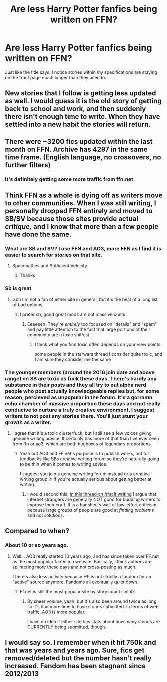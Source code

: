 #+TITLE: Are less Harry Potter fanfics being written on FFN?

* Are less Harry Potter fanfics being written on FFN?
:PROPERTIES:
:Author: jaguarlyra
:Score: 6
:DateUnix: 1570733743.0
:DateShort: 2019-Oct-10
:FlairText: Discussion
:END:
Just like the title says. I notice stories within my specifications are staying on the front page much longer than they used to.


** New stories that I follow is getting less updated as well. I would guess it is the old story of getting back to school and work, and then suddenly there isn't enough time to write. When they have settled into a new habit the stories will return.
:PROPERTIES:
:Author: Th3NorthDude
:Score: 8
:DateUnix: 1570735400.0
:DateShort: 2019-Oct-10
:END:


** There were ~3200 fics updated within the last month on FFN. Archive has 4297 in the same time frame. (English language, no crossovers, no further filters)
:PROPERTIES:
:Author: Hellstrike
:Score: 9
:DateUnix: 1570744462.0
:DateShort: 2019-Oct-11
:END:

*** It's definitely getting some more traffic from ffn.net
:PROPERTIES:
:Score: 2
:DateUnix: 1570765552.0
:DateShort: 2019-Oct-11
:END:


** Think FFN as a whole is dying off as writers move to other communities. When I was still writing, I personally dropped FFN entirely and moved to SB/SV because those sites provide actual /critique,/ and I know that more than a few people have done the same.
:PROPERTIES:
:Author: Goodpie2
:Score: 8
:DateUnix: 1570758436.0
:DateShort: 2019-Oct-11
:END:

*** What are SB and SV? I use FFN and AO3, more FFN as I find it is easier to search for stories on that site.
:PROPERTIES:
:Author: Total2Blue
:Score: 2
:DateUnix: 1570762300.0
:DateShort: 2019-Oct-11
:END:

**** Spacebattles and Sufficient Velocity.
:PROPERTIES:
:Author: Goodpie2
:Score: 4
:DateUnix: 1570765888.0
:DateShort: 2019-Oct-11
:END:

***** Thanks
:PROPERTIES:
:Author: Total2Blue
:Score: 1
:DateUnix: 1570768987.0
:DateShort: 2019-Oct-11
:END:


*** Sb is great
:PROPERTIES:
:Author: CommanderL3
:Score: 1
:DateUnix: 1570758840.0
:DateShort: 2019-Oct-11
:END:

**** Gbh I'm not a fan of either site in general, but it's the best of a long list of bad options.
:PROPERTIES:
:Author: Goodpie2
:Score: 3
:DateUnix: 1570758902.0
:DateShort: 2019-Oct-11
:END:

***** I prefer sb, good great mods are not massive cunts
:PROPERTIES:
:Author: CommanderL3
:Score: 1
:DateUnix: 1570761442.0
:DateShort: 2019-Oct-11
:END:

****** Eeeeeeh. They're /entirely/ too focused on "derails" and "spam" and pay little attention to the fact that large portions of their community are a toxic shitfest.
:PROPERTIES:
:Author: Goodpie2
:Score: 2
:DateUnix: 1570765923.0
:DateShort: 2019-Oct-11
:END:

******* I think what you find toxic often depends on your view points

some people in the starwars thread I consider quite toxic, and I am sure they consider me the same
:PROPERTIES:
:Author: CommanderL3
:Score: 1
:DateUnix: 1570768935.0
:DateShort: 2019-Oct-11
:END:


*** The younger members (around the 2016 join date and above range) on SB are toxic as fuck these days. There's hardly any substance in their posts and they all try to out alpha nerd people who post actually knowledgeable replies but, for some reason, percieved as unpopular in the forum. It's a gorramn echo chamber of massive proportion these days and not really conducive to nurture a truly creative environment. I suggest writers to not post any stories there. You'll just stunt your growth as a writer.
:PROPERTIES:
:Author: Teleute7
:Score: 1
:DateUnix: 1570768423.0
:DateShort: 2019-Oct-11
:END:

**** I agree that it's a toxic clusterfuck, but I still see a few voices giving genuine writing advice. It certainly has more of that than I've ever seen from ffn or ao3, which are both hugboxes of legendary proportions.
:PROPERTIES:
:Author: Goodpie2
:Score: 1
:DateUnix: 1570794988.0
:DateShort: 2019-Oct-11
:END:

***** Yeah but AO3 and FF.net's purpose is to publish works, not for feedbacks like SBs creative writing forum so they're naturally going to be thin when it comes to writing advice.

I suggest you join a genuine writing forum instead or a creative writing group irl if you're actually serious about getting better at writing.
:PROPERTIES:
:Author: Teleute7
:Score: 6
:DateUnix: 1570795808.0
:DateShort: 2019-Oct-11
:END:

****** I would second this. [[https://www.reddit.com/r/scifiwriting/comments/df279x/how_are_you_guys_not_bitter_as_hell/][In this thread on /r/scifiwriting]] I argue that internet strangers are generally NOT good for budding writers to improve their craft. It is a banshee's wail of low-effort criticism, because large groups of people are good at /finding problems/ and not solutions.
:PROPERTIES:
:Author: Poonchow
:Score: 3
:DateUnix: 1570801454.0
:DateShort: 2019-Oct-11
:END:


** Compared to when?
:PROPERTIES:
:Author: AevnNoram
:Score: 4
:DateUnix: 1570735270.0
:DateShort: 2019-Oct-10
:END:

*** About 10 or so years ago.
:PROPERTIES:
:Author: jaguarlyra
:Score: 2
:DateUnix: 1570736096.0
:DateShort: 2019-Oct-10
:END:

**** Well... AO3 really started 10 years ago, and has since taken over FF.net as the most popular fanfiction website. Basically, I think authors are splintering more these days and not cross-posting as much.

There's also less activity because HP is not strictly a fandom for an "active" source anymore. Fandoms all eventually quiet down.
:PROPERTIES:
:Author: vichan
:Score: 8
:DateUnix: 1570743888.0
:DateShort: 2019-Oct-11
:END:

***** Ff.net is still the most popular site by story count isnt it?
:PROPERTIES:
:Author: Zephrok
:Score: 5
:DateUnix: 1570748685.0
:DateShort: 2019-Oct-11
:END:

****** By sheer volume, yeah, but it's also been around twice as long so it's had more time to have stories submitted. In terms of web traffic, AO3 is more popular.

I have no idea if either site has stats about how many stories are CURRENTLY being submitted, though.
:PROPERTIES:
:Author: vichan
:Score: 8
:DateUnix: 1570755783.0
:DateShort: 2019-Oct-11
:END:


** I would say so. I remember when it hit 750k and that was years and years ago. Sure, fics get removed/deleted but the number hasn't really increased. Fandom has been stagnant since 2012/2013
:PROPERTIES:
:Author: Lord_Anarchy
:Score: 3
:DateUnix: 1570746646.0
:DateShort: 2019-Oct-11
:END:
